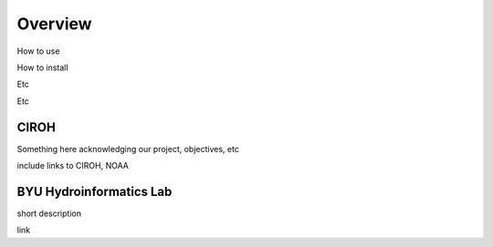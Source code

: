 .. raw:: html
   :file: translate.html

**Overview**
============
How to use

How to install

Etc

Etc


**CIROH**
---------
Something here acknowledging our project, objectives, etc

include links to CIROH, NOAA

**BYU Hydroinformatics Lab**
----------------------------
short description

link
